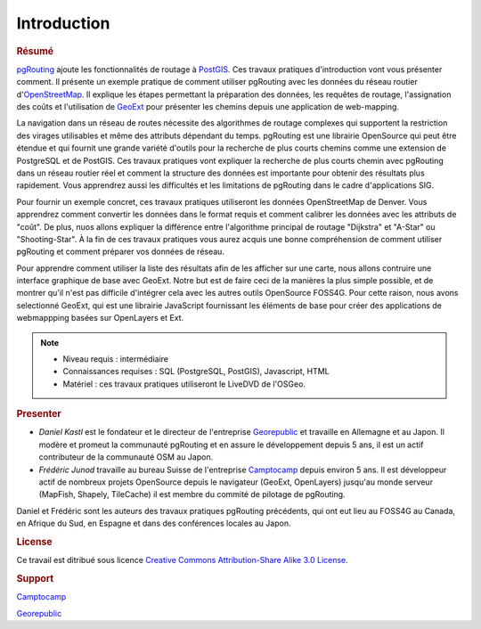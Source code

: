 ==============================================================================================================
Introduction
==============================================================================================================

.. rubric:: Résumé

`pgRouting <http://www.pgrouting.org>`_ ajoute les fonctionnalités de routage à `PostGIS <http://www.postgis.org>`_. Ces travaux pratiques d'introduction vont vous présenter comment. Il présente un exemple pratique de comment utiliser pgRouting avec les données du réseau routier d'`OpenStreetMap <http://www.openstreetmap.org>`_. Il explique les étapes permettant la préparation des données, les requêtes de routage, l'assignation des coûts et l'utilisation de `GeoExt <http://www.geoext.org>`_ pour présenter les chemins depuis une application de web-mapping.

La navigation dans un réseau de routes nécessite des algorithmes de routage complexes qui supportent la restriction des virages utilisables et même des attributs dépendant du temps. pgRouting est une librairie OpenSource qui peut être étendue et qui fournit une grande variété d'outils pour la recherche de plus courts chemins comme une extension de PostgreSQL et de PostGIS. Ces travaux pratiques vont expliquer la recherche de plus courts chemin avec pgRouting dans un réseau routier réel et comment la structure des données est importante pour obtenir des résultats plus rapidement. Vous apprendrez aussi les difficultés et les limitations de pgRouting dans le cadre d'applications SIG.

Pour fournir un exemple concret, ces travaux pratiques utiliseront les données OpenStreetMap de Denver. Vous apprendrez comment convertir les données dans le format requis et comment calibrer les données avec les attributs de "coût". De plus, nuos allons expliquer la différence entre l'algorithme principal de routage "Dijkstra" et "A-Star" ou "Shooting-Star". À la fin de ces travaux pratiques vous aurez acquis une bonne compréhension de comment utiliser pgRouting et comment préparer vos données de réseau.

Pour apprendre comment utiliser la liste des résultats afin de les afficher sur une carte, nous allons contruire une interface graphique de base avec GeoExt. Notre but est de faire ceci de la manières la plus simple possible, et de montrer qu'il n'est pas difficile d'intégrer cela avec les autres outils OpenSource FOSS4G. Pour cette raison, nous avons selectionné GeoExt, qui est une librairie JavaScript fournissant les éléments de base pour créer des applications de webmappping basées sur OpenLayers et Ext.

.. note::

	* Niveau requis : intermédiaire
	* Connaissances requises : SQL (PostgreSQL, PostGIS), Javascript, HTML
	* Matériel : ces travaux pratiques utiliseront le LiveDVD de l'OSGeo.


.. rubric:: Presenter

* *Daniel Kastl* est le fondateur et le directeur de l'entreprise `Georepublic <http://georepublic.de>`_ et travaille en Allemagne et au Japon. Il modère et promeut la communauté pgRouting et en assure le développement depuis 5 ans, il est un actif contributeur de la communauté OSM au Japon.

* *Frédéric Junod* travaille au bureau Suisse de l'entreprise `Camptocamp <http://www.camptocamp.com>`_ depuis environ 5 ans. Il est développeur actif de nombreux projets OpenSource depuis le navigateur (GeoExt, OpenLayers) jusqu'au monde serveur (MapFish, Shapely, TileCache) il est membre du commité de pilotage de pgRouting.

Daniel et Frédéric sont les auteurs des travaux pratiques pgRouting précédents, qui ont eut lieu au FOSS4G au Canada, en Afrique du Sud, en Espagne et dans des conférences locales au Japon.

.. rubric:: License

Ce travail est ditribué sous licence `Creative Commons Attribution-Share Alike 3.0 License <http://creativecommons.org/licenses/by-sa/3.0/>`_.

.. image:: images/license.png


.. rubric:: Support

.. image:: images/camptocamp.png
	:alt: Camptocamp

`Camptocamp <http://www.camptocamp.com>`_

.. image:: images/georepublic.png
	:alt: Georepublic
	
`Georepublic <http://georepublic.de>`_


